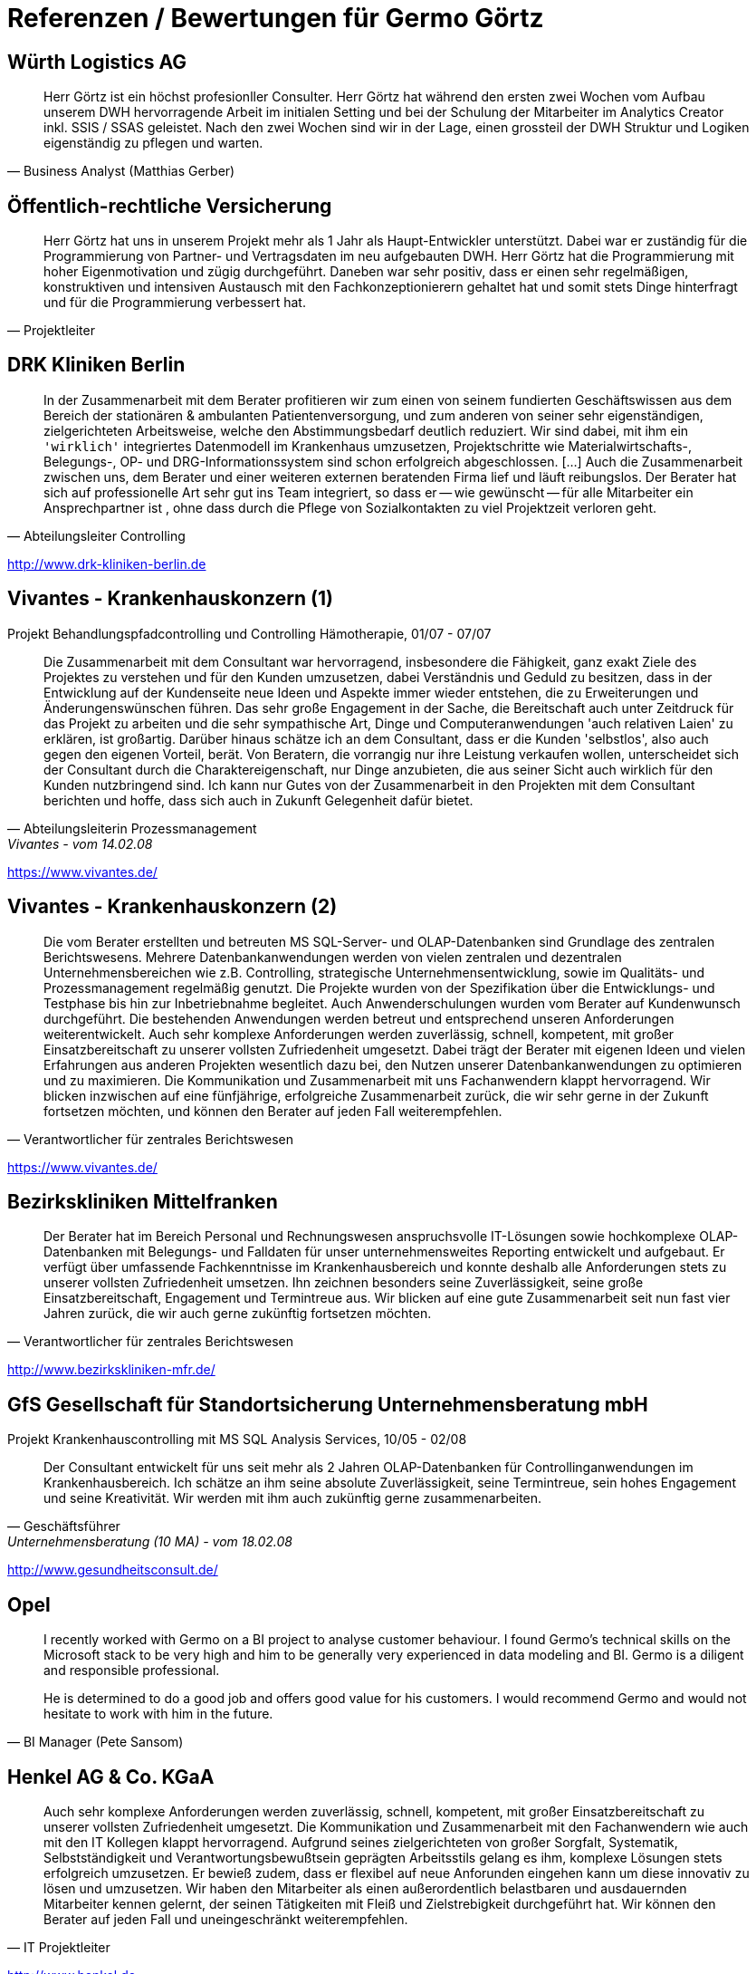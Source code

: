 = Referenzen / Bewertungen für Germo Görtz
:tags: ["Referenzen", "Bewertungen"]

== Würth Logistics AG

//Business Analyst ( Matthias Gerber )

[quote, Business Analyst (Matthias Gerber),]
____
Herr Görtz ist ein höchst profesionller Consulter. Herr Görtz hat während den ersten zwei Wochen vom Aufbau unserem DWH hervorragende Arbeit im initialen Setting und bei der Schulung der Mitarbeiter im Analytics Creator inkl. SSIS / SSAS geleistet. Nach den zwei Wochen sind wir in der Lage, einen grossteil der DWH Struktur und Logiken eigenständig zu pflegen und warten.
____

== Öffentlich-rechtliche Versicherung

//Projektleiter

[quote, Projektleiter]
____
Herr Görtz hat uns in unserem Projekt mehr als 1 Jahr als Haupt-Entwickler unterstützt. Dabei war er zuständig für die Programmierung von Partner- und Vertragsdaten im neu aufgebauten DWH. Herr Görtz hat die Programmierung mit hoher Eigenmotivation und zügig durchgeführt. Daneben war sehr positiv, dass er einen sehr regelmäßigen, konstruktiven und intensiven Austausch mit den Fachkonzeptionierern gehaltet hat und somit stets Dinge hinterfragt und für die Programmierung verbessert hat.
____

== DRK Kliniken Berlin

[quote, Abteilungsleiter Controlling]
____
In der Zusammenarbeit mit dem Berater profitieren wir zum einen von seinem fundierten Geschäftswissen aus dem Bereich der stationären & ambulanten Patientenversorgung, und zum anderen von seiner sehr eigenständigen, zielgerichteten Arbeitsweise, welche den Abstimmungsbedarf deutlich reduziert. Wir sind dabei, mit ihm ein `'wirklich'` integriertes Datenmodell im Krankenhaus umzusetzen, Projektschritte wie Materialwirtschafts-, Belegungs-, OP- und DRG-Informationssystem sind schon erfolgreich abgeschlossen. [...] Auch die Zusammenarbeit zwischen uns, dem Berater und einer weiteren externen beratenden Firma lief und läuft reibungslos. Der Berater hat sich auf professionelle Art sehr gut ins Team integriert, so dass er -- wie gewünscht -- für alle Mitarbeiter ein Ansprechpartner ist , ohne dass durch die Pflege von Sozialkontakten zu viel Projektzeit verloren geht.
____

http://www.drk-kliniken-berlin.de

== Vivantes - Krankenhauskonzern (1)

//Abteilungsleiterin Prozessmanagement

Projekt Behandlungspfadcontrolling und Controlling Hämotherapie, 01/07 - 07/07

//Referenz durch Abteilungsleiterin Prozessmanagement, Vivantes, vom 14.02.08

[quote, Abteilungsleiterin Prozessmanagement, Vivantes - vom 14.02.08]
____
Die Zusammenarbeit mit dem Consultant war hervorragend, insbesondere die Fähigkeit, ganz exakt Ziele des Projektes zu verstehen und für den Kunden umzusetzen, dabei Verständnis und Geduld zu besitzen, dass in der Entwicklung auf der Kundenseite neue Ideen und Aspekte immer wieder entstehen, die zu Erweiterungen und Änderungenswünschen führen. Das sehr große Engagement in der Sache, die Bereitschaft auch unter Zeitdruck für das Projekt zu arbeiten und die sehr sympathische Art, Dinge und Computeranwendungen 'auch relativen Laien' zu erklären, ist großartig. Darüber hinaus schätze ich an dem Consultant, dass er die Kunden 'selbstlos', also auch gegen den eigenen Vorteil, berät. Von Beratern, die vorrangig nur ihre Leistung verkaufen wollen, unterscheidet sich der Consultant durch die Charaktereigenschaft, nur Dinge anzubieten, die aus seiner Sicht auch wirklich für den Kunden nutzbringend sind. Ich kann nur Gutes von der Zusammenarbeit in den Projekten mit dem Consultant berichten und hoffe, dass sich auch in Zukunft Gelegenheit dafür bietet.
____

https://www.vivantes.de/

== Vivantes - Krankenhauskonzern (2)

[quote, Verantwortlicher für zentrales Berichtswesen]
____
Die vom Berater erstellten und betreuten MS SQL-Server- und OLAP-Datenbanken sind Grundlage des zentralen Berichtswesens. Mehrere Datenbankanwendungen werden von vielen zentralen und dezentralen Unternehmensbereichen wie z.B. Controlling, strategische Unternehmensentwicklung, sowie im Qualitäts- und Prozessmanagement regelmäßig genutzt. Die Projekte wurden von der Spezifikation über die Entwicklungs- und Testphase bis hin zur Inbetriebnahme begleitet. Auch Anwenderschulungen wurden vom Berater auf Kundenwunsch durchgeführt. Die bestehenden Anwendungen werden betreut und entsprechend unseren Anforderungen weiterentwickelt. Auch sehr komplexe Anforderungen werden zuverlässig, schnell, kompetent, mit großer Einsatzbereitschaft zu unserer vollsten Zufriedenheit umgesetzt. Dabei trägt der Berater mit eigenen Ideen und vielen Erfahrungen aus anderen Projekten wesentlich dazu bei, den Nutzen unserer Datenbankanwendungen zu optimieren und zu maximieren. Die Kommunikation und Zusammenarbeit mit uns Fachanwendern klappt hervorragend. Wir blicken inzwischen auf eine fünfjährige, erfolgreiche Zusammenarbeit zurück, die wir sehr gerne in der Zukunft fortsetzen möchten, und können den Berater auf jeden Fall weiterempfehlen.
____

https://www.vivantes.de/

== Bezirkskliniken Mittelfranken

[quote, Verantwortlicher für zentrales Berichtswesen]
____
Der Berater hat im Bereich Personal und Rechnungswesen anspruchsvolle IT-Lösungen sowie hochkomplexe OLAP-Datenbanken mit Belegungs- und Falldaten für unser unternehmensweites Reporting entwickelt und aufgebaut. Er verfügt über umfassende Fachkenntnisse im Krankenhausbereich und konnte deshalb alle Anforderungen stets zu unserer vollsten Zufriedenheit umsetzen. Ihn zeichnen besonders seine Zuverlässigkeit, seine große Einsatzbereitschaft, Engagement und Termintreue aus. Wir blicken auf eine gute Zusammenarbeit seit nun fast vier Jahren zurück, die wir auch gerne zukünftig fortsetzen möchten.
____

http://www.bezirkskliniken-mfr.de/

== GfS Gesellschaft für Standortsicherung Unternehmensberatung mbH

//Geschäftsführer

Projekt Krankenhauscontrolling mit MS SQL Analysis Services, 10/05 - 02/08

//Referenz durch Geschäftsführer, Unternehmensberatung (10 MA), vom 18.02.08
[quote, Geschäftsführer, Unternehmensberatung (10 MA) - vom 18.02.08]
____
Der Consultant entwickelt für uns seit mehr als 2 Jahren OLAP-Datenbanken für Controllinganwendungen im Krankenhausbereich. Ich schätze an ihm seine absolute Zuverlässigkeit, seine Termintreue, sein hohes Engagement und seine Kreativität. Wir werden mit ihm auch zukünftig gerne zusammenarbeiten.
____

http://www.gesundheitsconsult.de/

== Opel



[quote, BI Manager (Pete Sansom)]
____
I recently worked with Germo on a BI project to analyse customer behaviour. I found Germo's technical skills on the Microsoft stack to be very high and him to be generally very experienced in data modeling and BI. Germo is a diligent and responsible professional.

He is determined to do a good job and offers good value for his customers. I would recommend Germo and would not hesitate to work with him in the future.
____

== Henkel AG & Co. KGaA



[quote, IT Projektleiter]
____
Auch sehr komplexe Anforderungen werden zuverlässig, schnell, kompetent, mit großer Einsatzbereitschaft zu unserer vollsten Zufriedenheit umgesetzt. Die Kommunikation und Zusammenarbeit mit den Fachanwendern wie auch mit den IT Kollegen klappt hervorragend. Aufgrund seines zielgerichteten von großer Sorgfalt, Systematik, Selbstständigkeit und Verantwortungsbewußtsein geprägten Arbeitsstils gelang es ihm, komplexe Lösungen stets erfolgreich umzusetzen. Er bewieß zudem, dass er flexibel auf neue Anforunden eingehen kann um diese innovativ zu lösen und umzusetzen. Wir haben den Mitarbeiter als einen außerordentlich belastbaren und ausdauernden Mitarbeiter kennen gelernt, der seinen Tätigkeiten mit Fleiß und Zielstrebigkeit durchgeführt hat. Wir können den Berater auf jeden Fall und uneingeschränkt weiterempfehlen.
____

http://www.henkel.de

== Investitionsgüterhersteller (>20.000 MA)



[quote, Projektmanager]
____
Der Berater besitzt sehr gute Kenntnisse im Aufbau und Betrieb von komplexen Data Warehouse Systemen und rund um die Themen BI-Solutions. Mit seinem umfassenden fachlichen Know-How und Erfahrungen konnte er die anspruchsvollen Anforderungen innovativ und zur unserer vollsten Zufriedenheit umsetzen. Die Zusammenarbeit und Kommunikation klappt hervorragend. Neben seinem tiefgehenden Fachwissen sind vor allem seine hohe Einsatzbereitschaft, Engagement und Anpassungsfähigkeit sowie seine sorgfältige, innovative und selbständige Arbeitsweise hervorzuheben. Wir bedanken uns für die erfolgreiche Zusammenarbeit und werden mit ihm auch in der Zukunft gerne zusammenarbeiten.
____

== Kelvion Holding GmbH



[quote, Teamlead Business Intelligence]
____
Der Consultant war im Rahmen eines größeren Projektes zur Einführung eines Datawarehouses in unserem Unternehmen für die Architektur und Programmierung mehrer Analysis-Services-Cubes auf Basis von SQl-Server 2016 verantwortlich. Er überzeugte durch ein hohes Maß an fachlichem und technischen Wissen und legte bei der Konzeptionierung der Lösung großen Wert auf Transparenz und Flexibilität. Wir sind mit seiner Arbeit äußerst zufrieden und empfehlen ihn uneingeschränkt weiter!
____

https://de.kelvion.com/

== Volkswagen Nutzfahrzeuge



[quote, Auftraggeber, Fachbereich Restwertmanagement VWN]
____
Der Consultant war bei uns mit der (Weiter-)entwicklung des mathematisch- / statistischen Teils unseres Projektes betraut, insbesondere mit dem Aufbau komplexer Prognosemodelle, unter anderem mit Künstlichen Neuronalen Netzen (KNN), multipler Regression und weiteren statistischen Verfahren (BI im Microsoft-Umfeld + Statistica und Tableau). Aus den Outputdaten des KNN und zahlreichen weiteren Datenquellen konzipierte und entwickelte der Consultant nach Kundenvorgabe eigenständig Visualisierungen in Tableau (Standardberichte für Fachbereiche, Dashboards, Decision Support). Der Consultant verfügt über ein beeindruckendes Auffassungsvermögen; vor dem Hintergrund der hohen Komplexität des bestehenden Systems und des sehr spezifischen Fachgebietes arbeitete er sich extrem schnell in die bestehenden Workflows, Prozesse und auch in das für ihn völlig neue Fachgebiet ein. Nach kürzester Zeit entdeckte (und behob) er bestehende Fehler und hatte stets einen Lösungsvorschlag auch für neue, komplexe Problemstellungen parat. Neben seinem hohen analytischen Denkvermögen zeichnet ihn besonders seine Fähigkeit zum 'Querdenken' aus, was im Team dazu anregt, den Status Quo zu überdenken, bestehende Strukturen aufzubrechen und gegebenenfalls neue (Lösungs-)Wege zu beschreiten. Ich danke dem Consultant für die gute und bereichernde Zusammenarbeit und wünsche ihm für seinen weiteren privaten und beruflichen Lebensweg viel Erfolg und alles Gute.
____

http://www.volkswagen-nutzfahrzeuge.de

== Nestlé



[quote, Project Manager Dynamic Forecast]
____
The consultant has been an asset to our project. He is hard working and has a strong sense of Customer Service. He is able to break down complex requirements into logical tasks and has frequently demonstrated his ability to come up with innovative solutions to some of the challenges that we have faced. I would consider him to be an expert in his area.
____

http://www.nestle.com/

== Landwirtschaftliche Rentenbank

//Leiter Anwendungsentwicklung OLAP, DWH, Java

[quote, Leiter Anwendungsentwicklung OLAP DWH Java]
____
Der Berater besitzt sehr gute Kenntnisse bei der Entwicklung und im Design von IT-Anwendungssystemen. Darüber hinaus sind seine sehr guten Kenntnisse in der Modellierung von anspruchsvollen OLAP-Lösungen hervorzuheben. Der Berater hat durch seine Arbeitweise, die durch Selbstständigkeit, Einsatzbereitschaft und Zielorientierung gekennzeichnet ist, durch kreative Lösungsansätze und den aktiven Austausch von Know-How mit anderen Teammitgliedern maßgeblich zu den Erfolgen in den Projekten beigetragen. Die ihm übertragenen Aufgaben führte er zu unserer vollsten Zufriedenheit aus. Unsere Fachanwender loben die schnelle und kompetente Umsetzung ihrer Anforderungen sowie die erhaltene praktische Hilfe bei der Verwendung der analytischen Anwendungen. Sein Verhalten war stets einwandfrei und kooperativ. Wir bedanken uns für die gute Mitarbeit beim Berater und hoffen auf eine weitere unternehmerische Zusammenarbeit.
____

https://www.rentenbank.de/

== MIS AG

//Geschäftsführer
//
//Projekt Consultant für Business Intelligence, 09/99 - 09/04
//
//Referenz durch Geschäftsführer, BI-Software u. -Beratung (460 MA), vom 28.06.04

Projekt im Rahmen einer Festanstellung durchgeführt

[quote, Geschäftsführer, BI-Software u. -Beratung (460 MA) - vom 28.06.04]
____
`[...]` Als technischer Projektleiter arbeitete sich der Mitarbeiter zielorientiert mit viel Engagement und Eigeninitiative in komplexe Arbeitsgebiete ein und bewältigte neue Arbeitssituationen stets gut und sicher. Er verfügte über umfassende und vielseitige Fachkenntnisse, die er stets ktualisierte und erweiterte. In bereichsübergreifenden Zusammenhängen setzte er die richtigen Prioritäten und überzeugte mit guten Lösungsvorschlägen. Aufgrund seines zielgerichteten von großer Sorgfalt, Systematik, Selbstständigkeit und Verantwortungsbewußtsein geprägten Arbeitsstils gelang es ihm, komplexe Lösungen stets erfolgreich umzusetzen. Auf Grund seiner umfassenden Kenntnisse im Krankenhaus- und Verlagsbereich war der Mitarbeiter federführend an der Entwicklung der '`[...]` Business Solution Krankenhäuser', der 'DRC's (Diagnosis Related Costs)', der '§21-DRG-Analyse' für Krankenhäuser und der '`[...]` Business Solution - Anzeigeninformationssystem für Verlage' beteiligt. Der Mitarbeiter konzipierte und implementierte verschiedene kundenspezifische Lösungen für das Medizin- und Krankenhauscontrolling und das Verlagswesen. Wir bescheinigen dem Mitarbeiter, dass er über ausgeprägte analytische Fähigkeiten und eine starke IT-Ausrichtung verfügt, die er erfolgreich in seine Arbeit integriert. Der Mitarbeiter nahm im Rahmen seiner Tätigkeit an den Schulungen der `[...]` Academy teil und erwarb sich hier umfangreiches, qualifiziertes Wissen in Projektmanagement und Teamführung. Immer wieder verstand er es, in seinem Arbeitsgebiet wichtige Impulse zu geben und neue Wege zu beschreiten. Seine Innovationsbereitschaft, sein Verantwortungsbewusstsein, seine Kompetenz und seine Zuverlässigkeit waren ein wichtiger Beitrag für unser Unternehmen und ein Indikator für Wachstum und Erfolg. Der Mitarbeiter erfüllte die ihm obliegenden Aufgaben stets zu unserer vollsten Zufriedenheit. Das Verhalten des Mitarbeites gegenüber der Unternehmensleitung und seinen Kollegen waren gleichermaßen vorbildlich. Gleiches gilt für seinen von Aktivität und Serviceorientierung geprägten Umgang mit Kunden. Der Mitarbeiter stellte die Unternehmensziele beim Kunden stets erfolgreich in den Vordergrund. Er war ein engagierter und begeisterungsfähiger Mitarbeiter, der wegen seiner kooperativen und hilfsbereiten, sachlichen Art gleichermaßen bei Vorgesetzten, Mitarbeitern und Kunden beliebt war. Wir haben den Mitarbeiter als einen außerordentlich belastbaren und ausdauernden Mitarbeiter kennen gelernt, der seinen Tätigkeiten mit Fleiß und unverkennbarer Freude nachgeht. `[...]` Wir bedauern sehr, in ihm einen ausgezeichneten Mitarbeiter zu verlieren und danken ihm für die zu jedem Zeitpunkt sehr guten Leistungen und die angenehme Zusammenarbeit. `[...]`
____

http://www.infor.de
